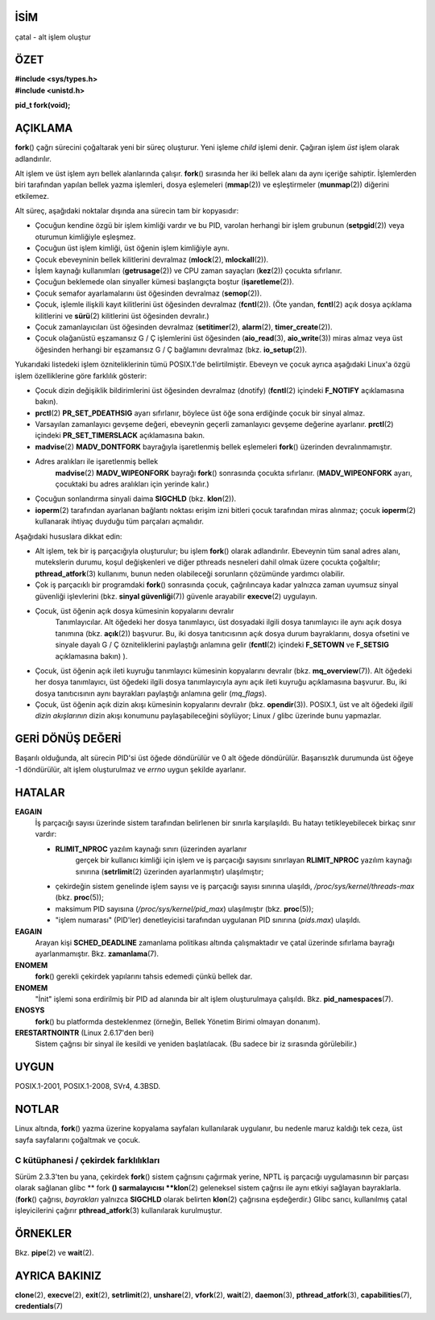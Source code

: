 İSİM
====

çatal - alt işlem oluştur

ÖZET
========

| **#include <sys/types.h>**
| **#include <unistd.h>**

**pid_t fork(void);**

AÇIKLAMA
===========

**fork**\ () çağrı sürecini çoğaltarak yeni bir süreç oluşturur. Yeni işleme *child* işlemi denir. Çağıran işlem *üst* işlem olarak adlandırılır.

Alt işlem ve üst işlem ayrı bellek alanlarında çalışır. **fork**\ () sırasında her iki bellek alanı da aynı içeriğe sahiptir. İşlemlerden biri tarafından yapılan bellek yazma işlemleri, dosya eşlemeleri (**mmap**\ (2)) ve eşleştirmeler (**munmap**\ (2)) diğerini etkilemez.

Alt süreç, aşağıdaki noktalar dışında ana sürecin tam bir kopyasıdır:

- Çocuğun kendine özgü bir işlem kimliği vardır ve bu PID, varolan herhangi bir işlem grubunun (**setpgid**\ (2)) veya oturumun kimliğiyle eşleşmez.

- Çocuğun üst işlem kimliği, üst öğenin işlem kimliğiyle aynı.
- Çocuk ebeveyninin bellek kilitlerini devralmaz (**mlock**\ (2), **mlockall**\ (2)).

- İşlem kaynağı kullanımları (**getrusage**\ (2)) ve CPU zaman sayaçları (**kez**\ (2)) çocukta sıfırlanır.

- Çocuğun beklemede olan sinyaller kümesi başlangıçta boştur (**işaretleme**\ (2)).

- Çocuk semafor ayarlamalarını üst öğesinden devralmaz (**semop**\ (2)).

- Çocuk, işlemle ilişkili kayıt kilitlerini üst öğesinden devralmaz (**fcntl**\ (2)). (Öte yandan, **fcntl**\ (2) açık dosya açıklama kilitlerini ve **sürü**\ (2) kilitlerini üst öğesinden devralır.)

- Çocuk zamanlayıcıları üst öğesinden devralmaz (**setitimer**\ (2), **alarm**\ (2), **timer_create**\ (2)).

- Çocuk olağanüstü eşzamansız G / Ç işlemlerini üst öğesinden (**aio_read**\ (3), **aio_write**\ (3)) miras almaz veya üst öğesinden herhangi bir eşzamansız G / Ç bağlamını devralmaz (bkz. **io_setup**\ (2)).

Yukarıdaki listedeki işlem özniteliklerinin tümü POSIX.1'de belirtilmiştir. Ebeveyn ve çocuk ayrıca aşağıdaki Linux'a özgü işlem özelliklerine göre farklılık gösterir:

- Çocuk dizin değişiklik bildirimlerini üst öğesinden devralmaz (dnotify) (**fcntl**\ (2) içindeki **F_NOTIFY** açıklamasına bakın).

- **prctl**\ (2) **PR_SET_PDEATHSIG** ayarı sıfırlanır, böylece üst öğe sona erdiğinde çocuk bir sinyal almaz.

- Varsayılan zamanlayıcı gevşeme değeri, ebeveynin geçerli zamanlayıcı gevşeme değerine ayarlanır. **prctl**\ (2) içindeki **PR_SET_TIMERSLACK** açıklamasına bakın.

- **madvise**\ (2) **MADV_DONTFORK** bayrağıyla işaretlenmiş bellek eşlemeleri **fork**\ () üzerinden devralınmamıştır.

- Adres aralıkları ile işaretlenmiş bellek
   **madvise**\ (2) **MADV_WIPEONFORK** bayrağı **fork**\ () sonrasında çocukta sıfırlanır. (**MADV_WIPEONFORK** ayarı, çocuktaki bu adres aralıkları için yerinde kalır.)

- Çocuğun sonlandırma sinyali daima **SIGCHLD** (bkz. **klon**\ (2)).

- **ioperm**\ (2) tarafından ayarlanan bağlantı noktası erişim izni bitleri çocuk tarafından miras alınmaz; çocuk **ioperm**\ (2) kullanarak ihtiyaç duyduğu tüm parçaları açmalıdır.

Aşağıdaki hususlara dikkat edin:

- Alt işlem, tek bir iş parçacığıyla oluşturulur; bu işlem **fork**\ () olarak adlandırılır. Ebeveynin tüm sanal adres alanı, mutekslerin durumu, koşul değişkenleri ve diğer pthreads nesneleri dahil olmak üzere çocukta çoğaltılır; **pthread_atfork**\ (3) kullanımı, bunun neden olabileceği sorunların çözümünde yardımcı olabilir.

- Çok iş parçacıklı bir programdaki **fork**\() sonrasında çocuk, çağrılıncaya kadar yalnızca zaman uyumsuz sinyal güvenliği işlevlerini (bkz. **sinyal güvenliği**\ (7)) güvenle arayabilir **execve**\ (2) uygulayın.

- Çocuk, üst öğenin açık dosya kümesinin kopyalarını devralır
   Tanımlayıcılar. Alt öğedeki her dosya tanımlayıcı, üst dosyadaki ilgili dosya tanımlayıcı ile aynı açık dosya tanımına (bkz. **açık**\ (2)) başvurur. Bu, iki dosya tanıtıcısının açık dosya durum bayraklarını, dosya ofsetini ve sinyale dayalı G / Ç özniteliklerini paylaştığı anlamına gelir (**fcntl**\ (2) içindeki **F_SETOWN** ve **F_SETSIG** açıklamasına bakın) ).

- Çocuk, üst öğenin açık ileti kuyruğu tanımlayıcı kümesinin kopyalarını devralır (bkz. **mq_overview**\ (7)). Alt öğedeki her dosya tanımlayıcı, üst öğedeki ilgili dosya tanımlayıcıyla aynı açık ileti kuyruğu açıklamasına başvurur. Bu, iki dosya tanıtıcısının aynı bayrakları paylaştığı anlamına gelir (*mq_flags*).

- Çocuk, üst öğenin açık dizin akışı kümesinin kopyalarını devralır (bkz. **opendir**\ (3)). POSIX.1, üst ve alt öğedeki *ilgili dizin akışlarının* dizin akışı konumunu paylaşabileceğini söylüyor; Linux / glibc üzerinde bunu yapmazlar.

GERİ DÖNÜŞ DEĞERİ
============

Başarılı olduğunda, alt sürecin PID'si üst öğede döndürülür ve 0 alt öğede döndürülür. Başarısızlık durumunda üst öğeye -1 döndürülür, alt işlem oluşturulmaz ve *errno* uygun şekilde ayarlanır.

HATALAR
======

**EAGAIN**
   İş parçacığı sayısı üzerinde sistem tarafından belirlenen bir sınırla karşılaşıldı. Bu hatayı tetikleyebilecek birkaç sınır vardır:

   - **RLIMIT_NPROC** yazılım kaynağı sınırı (üzerinden ayarlanır
      gerçek bir kullanıcı kimliği için işlem ve iş parçacığı sayısını sınırlayan **RLIMIT_NPROC** yazılım kaynağı sınırına (**setrlimit**\ (2) üzerinden ayarlanmıştır) ulaşılmıştır;

   - çekirdeğin sistem genelinde işlem sayısı ve iş parçacığı sayısı sınırına ulaşıldı, */proc/sys/kernel/threads-max* (bkz. **proc**\ (5));

   - maksimum PID sayısına (*/proc/sys/kernel/pid_max*) ulaşılmıştır (bkz. **proc**\ (5));

   - "işlem numarası" (PID'ler) denetleyicisi tarafından uygulanan PID sınırına (*pids.max*) ulaşıldı.

**EAGAIN**
   Arayan kişi **SCHED_DEADLINE** zamanlama politikası altında çalışmaktadır ve çatal üzerinde sıfırlama bayrağı ayarlanmamıştır. Bkz. **zamanlama**\ (7).

**ENOMEM**
   **fork**\ () gerekli çekirdek yapılarını tahsis edemedi
   çünkü bellek dar.

**ENOMEM**
   "İnit" işlemi sona erdirilmiş bir PID ad alanında bir alt işlem oluşturulmaya çalışıldı. Bkz. **pid_namespaces**\ (7).

**ENOSYS**
   **fork**\ () bu platformda desteklenmez (örneğin, Bellek Yönetim Birimi olmayan donanım).

**ERESTARTNOINTR** (Linux 2.6.17'den beri)
   Sistem çağrısı bir sinyal ile kesildi ve yeniden başlatılacak. (Bu sadece bir iz sırasında görülebilir.)


UYGUN
=============

POSIX.1-2001, POSIX.1-2008, SVr4, 4.3BSD.

NOTLAR
=====

Linux altında, **fork**\ () yazma üzerine kopyalama sayfaları kullanılarak uygulanır, bu nedenle maruz kaldığı tek ceza, üst sayfa sayfalarını çoğaltmak ve çocuk.

C kütüphanesi / çekirdek farklılıkları
----------------------------

Sürüm 2.3.3'ten bu yana, çekirdek **fork**\ () sistem çağrısını çağırmak yerine, NPTL iş parçacığı uygulamasının bir parçası olarak sağlanan glibc ** fork **\ () sarmalayıcısı **klon**\ (2) geleneksel sistem çağrısı ile aynı etkiyi sağlayan bayraklarla. (**fork**\ () çağrısı, *bayrakları* yalnızca **SIGCHLD** olarak belirten **klon**\ (2) çağrısına eşdeğerdir.) Glibc sarıcı, kullanılmış çatal işleyicilerini çağırır **pthread_atfork**\ (3) kullanılarak kurulmuştur.

ÖRNEKLER
========

Bkz. **pipe**\ (2) ve **wait**\ (2).

AYRICA BAKINIZ
========

**clone**\ (2), **execve**\ (2), **exit**\ (2), **setrlimit**\ (2),
**unshare**\ (2), **vfork**\ (2), **wait**\ (2), **daemon**\ (3),
**pthread_atfork**\ (3), **capabilities**\ (7), **credentials**\ (7)
